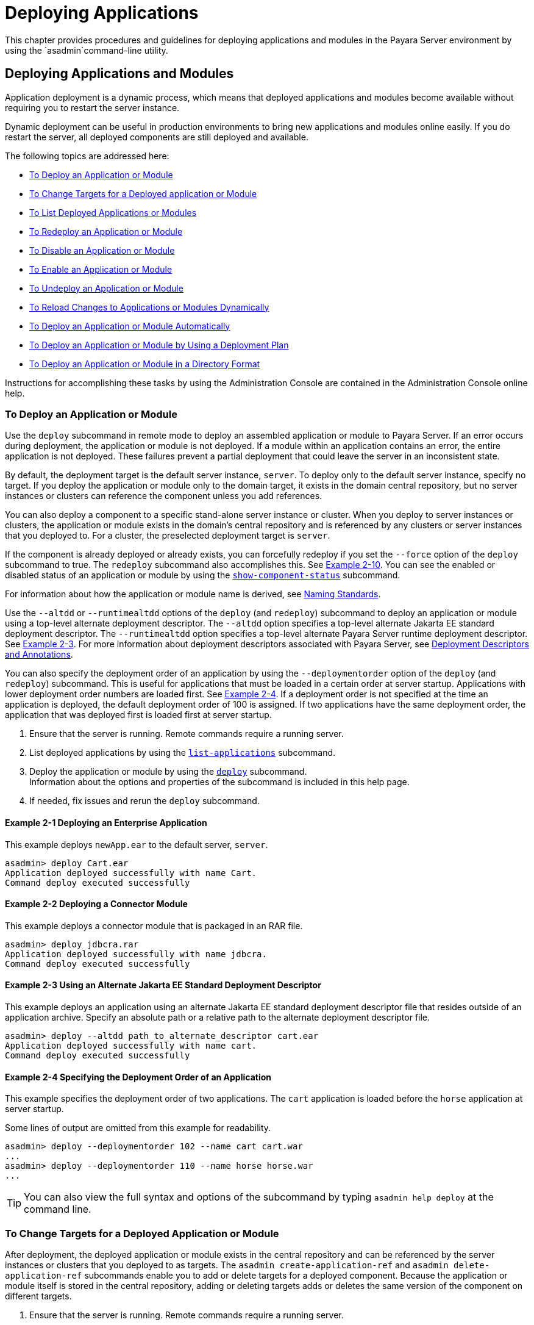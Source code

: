 [[deploying-applications]]
= Deploying Applications

This chapter provides procedures and guidelines for deploying applications and modules in the Payara Server environment by using the `asadmin`command-line utility.

[[deploying-applications-and-modules]]
== Deploying Applications and Modules

Application deployment is a dynamic process, which means that deployed applications and modules become available without requiring you to restart the server instance.

Dynamic deployment can be useful in production environments to bring new applications and modules online easily. If you do restart the server, all deployed components are still deployed and available.

The following topics are addressed here:

* xref:to-deploy-an-application-or-module[To Deploy an Application or Module]
* xref:to-change-targets-for-a-deployed-application-or-module[To Change Targets for a Deployed application or Module]
* xref:to-list-deployed-applications-or-modules[To List Deployed Applications or Modules]
* xref:to-redeploy-an-application-or-module[To Redeploy an Application or Module]
* xref:to-disable-an-application-or-module[To Disable an Application or Module]
* xref:to-enable-an-application-or-module[To Enable an Application or Module]
* xref:to-undeploy-an-application-or-module[To Undeploy an Application or Module]
* xref:to-reload-changes-to-applications-or-modules-dynamically[To Reload Changes to Applications or Modules Dynamically]
* xref:to-deploy-an-application-or-module-automatically[To Deploy an Application or Module Automatically]
* xref:to-deploy-an-application-or-module-by-using-a-deployment-plan[To Deploy an Application or Module by Using a Deployment Plan]
* xref:to-deploy-an-application-or-module-in-a-directory-format[To Deploy an Application or Module in a Directory Format]

Instructions for accomplishing these tasks by using the Administration Console are contained in the Administration Console online help.

[[to-deploy-an-application-or-module]]
===  To Deploy an Application or Module

Use the `deploy` subcommand in remote mode to deploy an assembled application or module to Payara Server. If an error occurs during deployment, the application or module is not deployed. If a module within an application contains an error, the entire application is not deployed. These failures prevent a partial deployment
that could leave the server in an inconsistent state.

By default, the deployment target is the default server instance, `server`. To deploy only to the default server instance, specify no target. If you deploy the application or module only to the domain target, it exists in the domain central repository, but no server instances or clusters can reference the component unless you add references.

You can also deploy a component to a specific stand-alone server instance or cluster.
When you deploy to server instances or clusters, the application or module exists in the domain's central repository and is referenced by any clusters or server instances that you deployed to. For a cluster, the preselected deployment target is `server`.

If the component is already deployed or already exists, you can forcefully redeploy if you set the `--force` option of the `deploy` subcommand to true. The `redeploy` subcommand also accomplishes this. See xref:example-2-10[Example 2-10].
You can see the enabled or disabled status of an application or module by using the xref:docs:reference-manual:show-component-status.adoc[`show-component-status`] subcommand.

For information about how the application or module name is derived, see link:overview.adoc#naming-standards[Naming Standards].

Use the `--altdd` or `--runtimealtdd` options of the `deploy` (and `redeploy`) subcommand to deploy an application or module using a top-level alternate deployment descriptor.
The `--altdd` option specifies a top-level alternate Jakarta EE standard deployment descriptor. The `--runtimealtdd` option specifies a top-level alternate Payara Server runtime deployment descriptor.
See xref:example-2-3[Example 2-3].
For more information about deployment descriptors associated with Payara Server, see xref:docs:application-deployment-guide:overview.adoc#deployment-descriptors-and-annotations[Deployment Descriptors and Annotations].

You can also specify the deployment order of an application by using the `--deploymentorder` option of the `deploy` (and `redeploy`) subcommand.
This is useful for applications that must be loaded in a certain order at server startup. Applications with lower deployment order numbers are loaded first.
See xref:example-2-4[Example 2-4].
If a deployment order is not specified at the time an application is deployed, the default deployment order of 100 is assigned.
If two applications have the same deployment order, the application that was deployed first is loaded first at server startup.

. Ensure that the server is running. Remote commands require a running server.
. List deployed applications by using the xref:docs:reference-manual:list-applications.adoc[`list-applications`] subcommand.
. Deploy the application or module by using the xref:docs:reference-manual:deploy.adoc[`deploy`] subcommand. +
Information about the options and properties of the subcommand is included in this help page.
. If needed, fix issues and rerun the `deploy` subcommand.

[[example-2-1]]
==== *Example 2-1* Deploying an Enterprise Application

This example deploys `newApp.ear` to the default server, `server`.

[source,shell]
----
asadmin> deploy Cart.ear
Application deployed successfully with name Cart.
Command deploy executed successfully
----

[[example-2-2]]
==== *Example 2-2* Deploying a Connector Module

This example deploys a connector module that is packaged in an RAR file.

[source,shell]
----
asadmin> deploy jdbcra.rar
Application deployed successfully with name jdbcra.
Command deploy executed successfully
----

[[example-2-3]]
==== *Example 2-3* Using an Alternate Jakarta EE Standard Deployment Descriptor

This example deploys an application using an alternate Jakarta EE standard deployment descriptor file that resides outside of an application archive.
Specify an absolute path or a relative path to the alternate deployment descriptor file.

[source,shell]
----
asadmin> deploy --altdd path_to_alternate_descriptor cart.ear
Application deployed successfully with name cart.
Command deploy executed successfully
----

[[example-2-4]]
==== *Example 2-4* Specifying the Deployment Order of an Application

This example specifies the deployment order of two applications. The `cart` application is loaded before the `horse` application at server startup.

Some lines of output are omitted from this example for readability.

[source,shell]
----
asadmin> deploy --deploymentorder 102 --name cart cart.war
...
asadmin> deploy --deploymentorder 110 --name horse horse.war
...
----

TIP: You can also view the full syntax and options of the subcommand by typing `asadmin help deploy` at the command line.

[[to-change-targets-for-a-deployed-application-or-module]]
=== To Change Targets for a Deployed Application or Module

After deployment, the deployed application or module exists in the central repository and can be referenced by the server instances or clusters that you deployed to as targets.
The `asadmin create-application-ref` and `asadmin delete-application-ref` subcommands enable you to add or delete targets for a deployed component.
Because the application or module itself is stored in the central repository, adding or deleting targets adds or deletes the same version of the component on different targets.

. Ensure that the server is running. Remote commands require a running server.
. Add and remove targets by using the
xref:docs:reference-manual:create-application-ref.adoc[`create-application-ref`] and
xref:docs:reference-manual:delete-application-ref.adoc[`delete-application-ref`] subcommands.

TIP: You can also view the full syntax and options of the subcommand by typing`asadmin help create-application-ref` or `asadmin help delete-application-ref` at the command line.

[[to-list-deployed-applications-or-modules]]
=== To List Deployed Applications or Modules

There are a number of commands that can be used to list deployed applications or modules and their subcomponents. Use the commands in this section in remote mode.

. Ensure that the server is running. Remote commands require a running server.
. List the desired applications by using the xref:docs:reference-manual:list-applications.adoc[`list-applications`] subcommand or
the xref:docs:reference-manual:list-sub-components.adoc[`list-sub-components`] subcommand. +
Information about these commands is included in these help pages.
. Show the status of a deployed component by using the xref:docs:reference-manual:show-component-status.adoc[`show-component-status`] subcommand.

[[example-2-5]]
==== *Example 2-5* Listing Applications

The `list-applications` subcommand lists all deployed Jakarta EE applications or modules. If the `--type` option is not specified, all components are listed.
This example lists deployed applications.

[source,shell]
----
asadmin> list-applications --type web
hellojsp <web>
Command list-applications executed successfully
----

[[example-2-6]]
==== *Example 2-6* Listing Subcomponents

The `list-sub-components` subcommand lists EJBs or servlets in a deployed module or in a module of the deployed application.
If a module is not identified, all modules are listed. The `--appname` option functions only when the given module is standalone.
To display a specific module in an application, you must specify the module name and the `--appname` option.
This example gets the subcomponents of module `mejb.jar` within application `MEjbApp`.

[source,shell]
----
asadmin> list-sub-components --appname MEjbApp mejb.jar
MEJBBean <StatelessSessionBean>
Command list-sub-components executed successfully
----

[[example-2-7]]
==== *Example 2-7* Showing Status of a Deployed Component

The `show-component-status` subcommand gets the status (enabled or disabled) of the deployed component. This example gets the status of the `MEjbApp` component.

[source,shell]
----
asadmin show-component-status MEjbApp
Status of MEjbApp is enabled
Command show-component-status executed successfully
----

[[to-redeploy-an-application-or-module]]
=== To Redeploy an Application or Module

Use the `redeploy` subcommand in remote mode to overwrite a previously-deployed application or module. You can also accomplish this task by using the `--force`
option of the `deploy` subcommand. Whenever a redeployment is done, the HTTP and SFSB sessions in transit at that time, and the EJB timers,
become invalid unless you use the `--keepstate=true` option of the `redeploy` subcommand.

*Before You Begin* +
You must remove a preconfigured resource before it can be updated.

. Ensure that the server is running.
+
Remote commands require a running server.
. Redeploy an application or module by using the
xref:docs:reference-manual:redeploy.adoc[`redeploy`] subcommand or the xref:docs:reference-manual:deploy.adoc[`deploy`] subcommand with the `--force` option.
+
Information about the options and properties of these commands is included in these help pages.

[[example-2-8]]
==== *Example 2-8* Retaining HTTP Session State During Redeployment

This example redeploys the `hello` web application. In a production environment, you usually want to retain sessions.
If you use the `--keepstate` option, active sessions of the application are retained and restored when redeployment is complete.

[source,shell]
----
asadmin> redeploy --name hello --keepstate=true hello.war
Application deployed successfully with name hello.
Command redeploy executed successfully.
----

Keep State is a checkbox option when you redeploy using the Administration Console. For instructions, see the Administration Console online help.

[[example-2-9]]
==== *Example 2-9* Redeploying a Web Application That Was Deployed From a Directory

This example redeploys the `hello` web application, which was originally deployed from the `hellodir` directory.

[source,shell]
----
asadmin>redeploy --name hellodir
Application deployed successfully with name hellodir.
Command redeploy executed successfully.
----

[[example-2-10]]
==== *Example 2-10* Redeploying an Application by Using `asadmin deploy` `--force`

The `--force` option is set to `false` by default. This example redeploys `newApp.ear` even if has been deployed or already exists.

[source,shell]
----
asadmin> deploy --force=true newApp.ear
Application deployed successfully with name newApp.
Command deploy executed successfully.
----

TIP: You can also view the full syntax and options of the subcommand by typing `asadmin help redeploy` at the command line.

[[to-disable-an-application-or-module]]
=== To Disable an Application or Module

Use the `disable` subcommand in remote mode to immediately deactivate a deployed application or module without removing it from the server.
Disabling a component makes the component inaccessible to clients.
However, the component is not overwritten or uninstalled, and can be enabled by using the `asadmin enable` subcommand.

An application or module is enabled by default.

. Ensure that the server is running. Remote commands require a running server.
. Obtain the exact name of the application or module that you are disabling. +
To list deployed applications or modules, use the xref:docs:reference-manual:list-applications.adoc[`list-applications`] subcommand.
If you do not specify a type, all deployed applications and modules are listed.
For example, valid types can be `web`, `ejb`, `connector`, `application`, and `webservice`. +
To see the status of deployed components, use the xef:docs:reference-manual:show-component-status.adoc[`show-component-status`] subcommand.
. Deactivate the application or module by using the xref:docs:reference-manual:disable.adoc[`disable`] subcommand. +
Information about the options and properties of the subcommand is included in this help page.

[[example-2-11]]
==== *Example 2-11* Listing Deployed Web Applications

This example lists all deployed web applications.

[source,shell]
----
asadmin> list-applications --type web
hellojsp <web>
Command list-applications executed successfully.
----

[[example-2-12]]
==== *Example 2-12* Disabling a Web Application

This example disables the `hellojsp` application.

[source,shell]
----
asadmin> disable hellojsp
Command disable executed successfully.
----

TIP: You can also view the full syntax and options of the subcommand by typing `asadmin help disable` at the command line.

[[to-enable-an-application-or-module]]
=== To Enable an Application or Module

An enabled application or module is runnable and can be accessed by clients if it has been deployed to an accessible server instance or cluster.
An application or module is enabled by default.
Use the `enable` subcommand in remote mode to enable an application or module that has been disabled.

An application or module that is deployed to more than one target can be enabled on one target and disabled on another.
If a component is referenced by a target, it is not available to users unless it is enabled on that target.

. Ensure that the server is running. Remote commands require a running server.
. Enable the application or module by using the xref:docs:reference-manual:enable.adoc[`enable`] subcommand. +
If the component has not been deployed, an error message is displayed. If the component is already enabled,
it is re-enabled. To see the status of deployed components, use the
xref:docs:reference-manual:show-component-status.adoc[`show-component-status`] subcommand. +
Information about the options and properties of the subcommand is included in this help page.

[[example-2-13]]
==== *Example 2-13* Enabling an Application

This example enables the `sampleApp` application.

[source,shell]
----
asadmin> enable sampleApp
Command enable executed successfully.
----

TIP: You can also view the full syntax and options of the subcommand by typing `asadmin help enable` at the command line.

[[to-undeploy-an-application-or-module]]
=== To Undeploy an Application or Module

Use the `undeploy` subcommand in remote mode to uninstall a deployed application or module and remove it from the repository.
To reinstate the component, you must deploy the component again using the `deploy` subcommand.

. Ensure that the server is running. Remote commands require a running server.
. Obtain the exact name of the application or module you are undeploying. +
To list deployed applications or modules, use the xref:docs:reference-manual:list-applications.adoc[`list-applications`] subcommand. If you do not specify
a type, all deployed applications and modules are listed. For example, valid types can be `web`, `ejb`, `connector`, `application`, and `webservice`. +
To see the status of deployed components, use the xref:docs:reference-manual:show-component-status.adoc[`show-component-status`] subcommand.
. Undeploy the application or module by using the xref:docs:reference-manual:undeploy.adoc[`undeploy`] subcommand. +
Information about the options and properties of the subcommand is included in this help page.

[[example-2-14]]
==== *Example 2-14* Listing Deployed Applications or Modules

This example lists all applications of type `web`.

[source,shell]
----
asadmin> list-applications --type web
hellojsp <web>
Command list-applications executed successfully.
----

[[example-2-15]]
==== *Example 2-15* Undeploying an Application

This example uninstalls the `hellojsp` application.

[source,shell]
----
asadmin> undeploy hellojsp
hellojsp <web>
Command undeploy executed successfully.
----

TIP: You can also view the full syntax and options of the subcommand by typing `asadmin help undeploy` at the command line.

[[to-reload-changes-to-applications-or-modules-dynamically]]
=== To Reload Changes to Applications or Modules Dynamically

Dynamic reloading enables you to change the code or deployment descriptors of an application or module without needing to perform an explicit redeployment.
Instead, you can copy the changed class files or descriptors into the deployment directory for the application or module.
The server checks for changes periodically and automatically redeploys the changes if the timestamp of the `.reload` file in the root directory
for the application or module has changed.

Dynamic reloading is enabled by default, and is available only on the default server instance.

. Go to the root directory of the deployed application or module. +
For an application:
+
[source,text]
----
domain-dir/applications/app-name
----
For an individually deployed module:
+
[source,text]
----
domain-dir/applications/module-name
----
NOTE: Deployment directories might change between Payara Server releases.

. Create or update the timestamp of the `.reload` file to load the
changes. +
For UNIX: `touch .reload` +
For Windows: `echo> .reload` +
If the `.reload` file doesn't exist, the `touch` or `echo` command creates it.

[[to-deploy-an-application-or-module-automatically]]
=== To Deploy an Application or Module Automatically

NOTE: This task is best suited for use in a development environment.

Automatic deployment involves copying an archive file into a special auto-deploy directory where the archive is automatically
deployed by Payara Server at predefined intervals.
This method is useful in a development environment because it allows new code to be tested quickly.
Automatic deployment is enabled by default, and is available only on the default server instance.

. Use the xref:docs:reference-manual:set.adoc[`set`] subcommand to adjust the auto-deployment interval. +
This sets the interval at which applications and modules are checked for code changes and dynamically reloaded. The default is `2`.
. Use the xref:docs:reference-manual:set.adoc[`set`] subcommand to enable JSP precompilation.
. Copy your archive file to the auto-deploy directory. +
The default location is `__domain-dir__/autodeploy`. The application will be deployed at the next interval. +
To undeploy an automatically deployed application or module, remove its archive file from the auto-deploy directory. +

NOTE: Deployment directories might change between Payara Server releases.

[[example-2-15]]
==== *Example 2-16* Setting the Auto-deployment Interval

This example sets the auto-deployment interval to 3 seconds (default is 2).

[source,shell]
----
asadmin> set server.admin-service.das-config.autodeploy-polling-interval-in-seconds=3
Command set executed successfully.
----

[[example-2-17]]
==== *Example 2-17* Setting JSP Precompilation

This example enables JSP precompilation (default is false).

[source,shell]
----
asadmin> 
set server.admin-service.das-config.autodeploy-jsp-precompilation-enabled=true
Command set executed successfully.
----

TIP: You can also view the full syntax and options of the subcommand by typing `asadmin set --help` at the command line.

[[to-deploy-an-application-or-module-by-using-a-deployment-plan]]
=== To Deploy an Application or Module by Using a Deployment Plan

In the deployment plan for an EAR file, the `glassfish-application.xml` file is located at the root.
The deployment descriptor for each module is stored according to this syntax: __module-name.gf-dd-name__, where the __gf-dd-name__ depends on the module type.
If a module named `MyModule` contains a CMP mappings file, the file is named `MyModule.sun-cmp-mappings.xml`. A `.dbschema` file is stored at the root level.
Each `/` (forward slash) is replaced by a `#` (pound sign).

. Ensure that the server is running. Remote commands require a running server.
. Deploy the application or module by using the xref:docs:reference-manual:deploy.adoc[`deploy`] subcommand with the `--deploymentplan`
option. +

NOTE: Deployment directories might change between Payara Server releases.

[[example-2-18]]
==== *Example 2-18* Deploying by Using a Deployment Plan

This example deploys the application in the `myrostapp.ear` file according to the plan specified by the `mydeployplan.jar` file.

[source,shell]
----
asadmin>deploy --deploymentplan mydeployplan.jar myrostapp.ear
Application deployed successfully with name myrostapp.
Command deploy executed successfully.
----

[[example-2-19]]
==== *Example 2-19* Deployment Plan Structure for an Enterprise Application

This listing shows the structure of the deployment plan JAR file for an EAR file.

[source,shell]
----
$ jar -tvf mydeployplan.jar
420 Thu Mar 13 15:37:48 PST 2003 glassfish-application.xml
370 Thu Mar 13 15:37:48 PST 2003 RosterClient.war.glassfish-web.xml
418 Thu Mar 13 15:37:48 PST 2003 roster-ac.jar.glassfish-application-client.xml
1281 Thu Mar 13 15:37:48 PST 2003 roster-ejb.jar.glassfish-ejb-jar.xml
2317 Thu Mar 13 15:37:48 PST 2003 team-ejb.jar.glassfish-ejb-jar.xml
3432 Thu Mar 13 15:37:48 PST 2003 team-ejb.jar.sun-cmp-mappings.xml
84805 Thu Mar 13 15:37:48 PST 2003 team-ejb.jar.RosterSchema.dbschema
----

[[example-2-20]]
==== *Example 2-20* Deployment Plan Structure for an EJB Module

In the deployment plan for an EJB module, the deployment descriptor that is specific to Payara Server is at the root level.
If a standalone EJB module contains a CMP bean, the deployment plan includes the `sun-cmp-mappings.xml` and `.dbschema` files at the root level.
In the following listing, the deployment plan describes a CMP bean:

[source,shell]
----
$ jar r -tvf myotherplan.jar
3603 Thu Mar 13 15:24:20 PST 2003 glassfish-ejb-jar.xml
3432 Thu Mar 13 15:24:20 PST 2003 sun-cmp-mappings.xml
84805 Thu Mar 13 15:24:20 PST 2003 RosterSchema.dbschema
----

[[to-deploy-an-application-or-module-in-a-directory-format]]
=== To Deploy an Application or Module in a Directory Format

NOTE: This task is best suited for use in a development environment.


An expanded directory, also known as an exploded directory, contains an unassembled (unpackaged) application or module.
To deploy a directory format instead of an archive, file, use the `asadmin deploy` subcommand in remote mode and specify a path to a directory instead of to an archive file.
The contents of the directory must be the same as the contents of a corresponding archive file, with one exception.
An application archive file contains archive files for its modules, for example `myUI.war` and `myEJB.jar`.
The expanded application directory contains expanded directories for the modules, for example `myUI_war` and `myEJB_jar`, instead.

You can change deployment descriptor files directly in the expanded directory.

If your environment is configured to use dynamic reloading, you can also dynamically reload applications or modules that are deployed from the directory. For instructions,
see xref:to-reload-changes-to-applications-or-modules-dynamically[To Reload Changes to Applications or Modules Dynamically].

Unlike archive file deployment, directory deployment does not copy the directory contents to the remote hosts.
This means that for deployment to a cluster, the directory path may exist for both the DAS and the remote server instances but may not actually correspond to the same physical location.
If any target server instance cannot see the deployed directory, or finds that it contains different files from those detected by the DAS, deployment fails.

Integrated development environments (IDEs) typically use directory deployment, so you do not need to deal directly with the expanded format.

*Before You Begin* +
On each cluster or stand-alone server instance to which the application or module is deployed,
the directory must be accessible and must contain the same files as found by the DAS.

On Windows, if you are deploying a directory on a mapped drive, you must be running Payara Server as the same user to which the mapped drive is assigned. This enables Payara Server to access the directory.

. Ensure that the server is running. Remote commands require a running server.
. Verify that the expanded directory contents match the archive file. +
For information about the required directory contents, see the appropriate specifications.
. Deploy the directory by using the xref:docs:reference-manual:deploy.adoc[`deploy`] subcommand and specifying the path to the expanded directory. +

NOTE: Deployment directories might change between Payara Server releases.

[[example-2-21]]
==== *Example 2-21* Deploying an Application From a Directory

This example deploys the expanded directory `/apps/MyApp` for the `hello` application.

[source,shell]
----
asadmin> deploy --name hello /apps/MyApp
Application deployed successfully with name hello.
Command deploy executed successfully.
----

TIP: You can also view the full syntax and options of the subcommand by typing `asadmin help deploy` at the command line.

[[modifying-the-configuration-of-a-web-application-or-module]]
== Modifying the Configuration of a Web Application or Module

You can modify the configuration of a web application or a module by modifying the deployment descriptors and then repackaging and redeploying the application.

The instructions in this section enable you to change the configuration of a deployed application without the need to modify the application's deployment
descriptors and repackage and redeploy the application. If the application or module entry is unset, its value reverts to the value, if any,
that is set in the application's deployment descriptor.

The following topics are addressed here:

* xref:to-set-a-web-context-parameter[To Set a Web Context Parameter]
* xref:to-unset-a-web-context-parameter[To Unset a Web Context Parameter]
* xref:to-list-web-context-parameters[To List Web Context Parameters]
* xref:to-set-a-web-environment-entry[To Set a Web Environment Entry]
* xref:to-unset-a-web-environment-entry[To Unset a Web Environment Entry]
* xref:to-list-web-environment-entries[To List Web Environment Entries]

[[to-set-a-web-context-parameter]]
=== To Set a Web Context Parameter

Use the `set-web-context-param` subcommand in remote mode to change the configuration of a deployed application without the need to modify the application's deployment
descriptors and repackage and redeploy the application. By using this subcommand, you are either adding a new parameter that did not appear in the original web module's descriptor,
or overriding the descriptor's setting of the parameter.

If the `--ignoreDescriptorItem` option is set to `true`, then the server ignores any setting for that context parameter in the descriptor, which means you do not need to specify an overriding value on the `set-web-context-param` subcommand.
The server behaves as if the descriptor had never contained a setting for that context parameter.

This subcommand sets a servlet context-initialization parameter of one of the following items:

* A deployed web application
* A web module in a deployed Jakarta EE application

*Before You Begin* +
The application must already be deployed. Otherwise, an error occurs.

. Ensure that the server is running.
+
Remote commands require a running server.
. Set a servlet context-initialization parameter by using the xref:docs:reference-manual:set-web-context-param.adoc[`set-web-context-param`] subcommand.
+
Information about the options for the subcommand is included in this help page.

[[example-2-22]]
==== *Example 2-22* Setting a Servlet Context-Initialization Parameter for a Web Application

This example sets the servlet context-initialization parameter ` jakarta.faces.STATE_SAVING_METHOD` of the web application `basic-ezcomp` to client.

[source,shell]
----
asadmin> set-web-context-param --name= jakarta.faces.STATE_SAVING_METHOD
--description="The location where the application?s state is preserved"
--value=client basic-ezcomp
Command set-web-context-param executed successfully.
----

TIP: You can also view the full syntax and options of the subcommand by typing `asadmin help set-web-context-param` at the command line.

[[to-unset-a-web-context-parameter]]
=== To Unset a Web Context Parameter

Use the `unset-web-context-param` subcommand in remote mode to unset an environment entry for a deployed web application or module that has been set by using the `set-web-env-entry` subcommand.
There is no need to modify the application's deployment descriptors and repackage and redeploy the application.

This subcommand unsets an environment entry for one of the following items:

* A deployed web application
* A web module in a deployed Jakarta EE application

When an entry is unset, its value reverts to the value, if any, that is set in the application's deployment descriptor. This subcommand cannot be used to change the value of an environment entry that is set in an application's deployment descriptor.
Instead, use the xref:docs:reference-manual:set-web-context-param.adoc[`set-web-context-param`] subcommand for this purpose.

*Before You Begin* +
The application must already be deployed, and the entry must have previously been set by using the `set-web-env-entry` subcommand. Otherwise, an error occurs.

. Ensure that the server is running.
+
Remote commands require a running server.
. Unset an environment entry by using the xref:docs:reference-manual:unset-web-context-param.adoc[`unset-web-context-param`] subcommand.
+
Information about the options for the subcommand is included in this help page.

[[example-2-23]]
==== *Example 2-23* Unsetting a Servlet Context-Initialization Parameter for a Web Application

This example unsets the servlet context-initialization parameter ` jakarta.faces.STATE_SAVING_METHOD` of the web application `basic-ezcomp`.

[source,shell]
----
asadmin> unset-web-context-param
--name= jakarta.faces.STATE_SAVING_METHOD basic-ezcomp
Command unset-web-context-param executed successfully.
----

TIP: You can also view the full syntax and options of the subcommand by typing `asadmin help unset-web-context-param` at the command line.

[[to-list-web-context-parameters]]
=== To List Web Context Parameters

Use the `list-web-context-param` subcommand in remote mode to list the parameters that have previously been set by using the xref:docs:reference-manual:set-web-context-param.adoc[`set-web-context-param`] subcommand.
The subcommand does not list parameters that are set only in the application's deployment descriptor. For each parameter, the following information is displayed:

* The name of the parameter
* The value to which the parameter is set
* The value of the `--ignoreDescriptorItem` option of the `set-web-context-param` subcommand that was specified when the parameter was set
* The description of the parameter or `null` if no description was specified when the parameter was set

. Ensure that the server is running.
+
Remote commands require a running server.
. List servlet context-initialization parameters by using the xref:docs:reference-manual:list-web-context-param.adoc[`list-web-context-param`] subcommand.

[[example-2-24]]
==== *Example 2-24* Listing Servlet Context-Initialization Parameters for a Web Application

This example lists all servlet context-initialization parameters of the web application `basic-ezcomp` that have been set by using the `set-web-context-param` subcommand.
Because no description was specified when the  jakarta.faces.PROJECT_STAGE parameter was set, null is displayed instead of a description for this parameter.

[source,shell]
----
asadmin> list-web-context-param basic-ezcomp
 jakarta.faces.STATE_SAVING_METHOD = client ignoreDescriptorItem=false
//The location where the application's state is preserved
 jakarta.faces.PROJECT_STAGE = null ignoreDescriptorItem=true //null
Command list-web-context-param executed successfully.
----

TIP: You can also view the full syntax and options of the subcommand by
typing `asadmin help list-web-context-param` at the command line.

[[to-set-a-web-environment-entry]]
=== To Set a Web Environment Entry

An application uses the values of environment entries to customize its behavior or presentation.
Use the `set-web-env-entry` subcommand in remote mode to change the configuration of a deployed application without the need to modify the application's deployment descriptors and repackage and redeploy the application.
By using this subcommand, you are either adding a new parameter that did not appear in the original web module's descriptor, or overriding the descriptor's setting of the parameter.

If you the `--ignoreDescriptorItem` option is set to `true`, then the server ignores any setting for that environment entry in the descriptor,
which means you do not need to specify an overriding value on the `set-web-env-entry` subcommand. The server behaves as if the descriptor had never contained a setting for that environment entry.

This subcommand sets an environment entry for one of the following items:

* A deployed web application
* A web module in a deployed Jakarta EE application

*Before You Begin* +
The application must already be deployed. Otherwise, an error occurs.

. Ensure that the server is running.
+
Remote commands require a running server.
. Set an environment entry for a deployed web application or module by using the xref:docs:reference-manual:set-web-env-entry.adoc[`set-web-env-entry`] subcommand.
+
Information about the options for the subcommand is included in this help page.

[[example-2-25]]
==== *Example 2-25* Setting an Environment Entry for a Web Application

This example sets the environment entry `Hello User` of the application hello to `techscribe`. The Java type of this entry is `java.lang.String`.

[source,shell]
----
asadmin> set-web-env-entry --name="Hello User"
--type=java.lang.String --value=techscribe
--description="User authentication for Hello appplication" hello
Command set-web-env-entry executed successfully
----

TIP: You can also view the full syntax and options of the subcommand by typing `asadmin help set-web-env-entry` at the command line.

[[to-unset-a-web-environment-entry]]
=== To Unset a Web Environment Entry

Use the `unset-web-env-entry` subcommand in remote mode to unset an environment entry for a deployed web application or module.

. Ensure that the server is running.
+
Remote commands require a running server.
. Unset a web environment entry by using the xref:docs:reference-manual:unset-web-env-entry.adoc[`unset-web-env-entry`] subcommand.
+
Information about the options for the subcommand is included in this help page.

[[example-2-26]]
==== *Example 2-26* Unsetting an Environment Entry for a Web Application

This example unsets the environment entry `Hello User` of the web application `hello`.

[source,shell]
----
asadmin> unset-web-env-entry --name="Hello User" hello
Command unset-web-env-entry executed successfully.
----

[[to-list-web-environment-entries]]
=== To List Web Environment Entries

Use the `list-web-env-entry` subcommand to list environment entries for a deployed web application or module. For each entry, the following information is displayed:

* The name of the entry
* The Java type of the entry
* The value to which the entry is set
* The description of the entry or null if no description was specified when the entry was set
* The value of the `--ignoreDescriptorItem` option of the `set-web-env-entry` subcommand that was specified when the entry was set

. Ensure that the server is running.
+
Remote commands require a running server.
. List the environment entries by using the xref:docs:reference-manual:list-web-env-entry.adoc[`list-web-env-entry`] subcommand.

[[example-2-27]]
==== *Example 2-27* Listing Environment Entries for a Web Application

This example lists all environment entries that have been set for the web application `hello` by using the `set-web-env-entry` subcommand.

[source,shell]
----
asadmin> list-web-env-entry hello
Hello User (java.lang.String) = techscribe ignoreDescriptorItem=false
//User authentication for Hello appplication
Hello Port (java.lang.Integer) = null ignoreDescriptorItem=true //null
Command list-web-env-entry executed successfully.
----

TIP: You can also view the full syntax and options of the subcommand by typing asadmin help `list-web-env-entry` at the command line.

[[web-module-deployment-guidelines]]
== Web Module Deployment Guidelines

The following guidelines apply to deploying a web module in Payara Server:

* *Context Root*. When you deploy a web module, if you do not specify a context root, the default is the name of the WAR file without the `.war` extension. The web module context root must be unique within the server instance.
+
The domain administration server (DAS) in Payara Server supports the deployment of multiple web applications using the same web context root as long as those applications are deployed to different Payara Server stand-alone instances.
Deploying multiple applications using the same context root within a single instance produces an error.
* *Data Source*. If a web application accesses a `DataSource` that is not specified in a `resource-ref` in `glassfish-web.xml` or `payara-web.xml`, or there is no `glassfish-web.xml` or `payara-web.xml` files,
the `resource-ref-name` defined in `web.xml` is used.
A warning message is logged, recording the JNDI name that was used to look up the resource.
* *Virtual Servers*. If you deploy a web application and do not specify any assigned virtual servers, the web application is assigned to all currently-defined virtual servers
with the exception of the virtual server with ID `__asadmin`, which is reserved for administrative purposes.
If you then create additional virtual servers and want to assign existing web applications to them, you must redeploy the web applications.
* *HTTP Sessions*. If a web application is undeployed, all its HTTP sessions will be invalidated and removed,
unless the application is being undeployed as part of a redeployment and the `--keepstate` deployment option was set to true. This option is not supported and
ignored in a clustered environment.
See xref:#example-2-8[Example 2-8].
+
For information about HTTP session persistence, see the __Payara Server High Availability Administration Guide__.
* *Load Balancing*. See the __Payara Server High Availability Administration Guide__ for information about load balancing
* *JSP Precompilation*. You can precompile JSP files during deployment by checking the appropriate box in the Administration Console, or by using the `--precompilejsp`
option of the `deploy` subcommand.
+
You can keep the generated source for JSP files by adding the `keepgenerated` flag to the `jsp-config` element in `glassfish-web.xml` or `payara-web.xml`.
For example:
+
[source,xml]
----
<glassfish-web-app>
   <jsp-config>
      <property name="keepgenerated" value="true" />
   </jsp-config>
</glassfish-web-app>
----

If you include this property when you deploy the WAR file, the generated source is kept in `domain-dir/generated/jsp/app-name/module-name` for
an application, or `domain-dir/generated/jsp/module-name` for an individually-deployed web module.

For more information about JSP precompilation, see xref:docs:application-deployment-guide:dd-elements.adoc#jsp-config[`jsp-config`].

* *Web Context Parameters*. You can set web context parameters after deployment. See the following sections:

** xref:to-set-a-web-context-parameter[To Set a Web Context Parameter]
** xref:to-unset-a-web-context-parameter[To Unset a Web Context Parameter]
** xref:to-list-web-context-parameters[To List Web Context Parameters] +
* *Web Environment Entries*. You can set web environment entries after deployment. See the following sections:

** xref:to-set-a-web-environment-entry[To Set a Web Environment Entry]
** xref:to-unset-a-web-environment-entry[To Unset a Web Environment Entry]
** xref:to-list-web-environment-entries[To List Web Environment Entries]

[[ejb-module-deployment-guidelines]]
== EJB Module Deployment Guidelines

NOTE: The Payara Server Web Profile supports the Jakarta Enterprise Beans 4.0 Lite specification, which allows enterprise beans within web applications, among other features. +
The Payara Server Full Platform Profile supports the entire Jakarta Enterprise Beans 4.0 specification. For details, see https://jakarta.ee/specifications/enterprise-beans/[Jakarta Enterprise Beans]

The following guidelines apply to deploying an EJB module in Payara Server:

* *JNDI Name*. — If no JNDI name for the EJB JAR module is specified in the `jndi-name` element immediately under the `ejb` element in `glassfish-ejb-jar.xml`, or there is no `glassfish-ejb-jar.xml`
file, a default, non-clashing JNDI name is derived. A warning message is logged, recording the JNDI name used to look up the EJB JAR module.
+
Because the Jakarta Enterprise Beans 4.0 specification defines portable EJB JNDI names, there is less need for Payara Server specific JNDI names. By default, Payara Server specific default
JNDI names are applied automatically for backward compatibility.
To disable Payara Server specific JNDI names for an EJB module, set the value of the `<disable-nonportable-jndi-names>` element in the `glassfish-ejb-jar.xml` file to `true`.
The default is `false`.

* *Stateful Session Bean and Timer State*. — Use the `--keepstate` option of the xref:docs:reference-manual:redeploy.adoc[`redeploy`] subcommand or the `<keepstate>` element
in the `glassfish-ejb-jar.xml` file to retain stateful session bean instances and persistently created EJB timers across redeployments.
The `--keepstate` option of the `redeploy` subcommand takes precedence. The default for both is `false`. This option is not supported and ignored in a clustered environment.
+
Some changes to an application between redeployments can prevent this feature from working properly. For example, do not change the set of instance variables in the SFSB bean class.
Other examples would be changes to EJB names, or adding or removing EJBs to or from an application.

* *EJB Singletons*. — EJB Singletons are created for each server instance in a cluster, and not once per cluster.

* *Stubs and Ties*. — Use the xref:docs:reference-manual:get-client-stubs.adoc[`get-client-stubs`] subcommand in remote mode to retrieve stubs and ties.

* *Compatibility of JAR Visibility Requirements*. — Use the `compatibility` element of the `glassfish-application.xml` or `glassfish-ejb-jar.xml` file to specify the Payara Server release with which to be backward compatible in terms of JAR visibility requirements for applications.
+
The current allowed value is `v2`, which refers to older runtimes from where Payara Server is based from.
+
NOTE: Starting in Java EE 6, the Java EE specification imposes stricter requirements than Java EE 5 did on which JAR files can be visible to various modules within an EAR file. Setting this element to `v2` removes these Java EE 6 and later restrictions.

[[deploying-a-connector-module]]
== Deploying a Connector Module

Deploying a stand-alone connector module allows multiple deployed Jakarta EE applications to share the connector module. A resource adapter configuration is automatically created for the connector module.

The following topics are addressed here:

* xref:to-deploy-and-configure-a-stand-alone-connector-module[To Deploy and Configure a Stand-Alone Connector Module]
* xref:redeploying-a-stand-alone-connector-module[Redeploying a Stand-Alone Connector Module]
* xref:deploying-and-configuring-an-embedded-resource-adapter[Deploying and Configuring an Embedded Resource Adapter]

[[to-deploy-and-configure-a-stand-alone-connector-module]]
=== To Deploy and Configure a Stand-Alone Connector Module

As an alternative to Step 3 through Step 6, you can define application-scoped resources in the `glassfish-resources.xml` or `payara-resources.xml` deployment descriptor.
For more information, see xref:docs:application-deployment-guide:deploying-applications.adoc#application-scoped-resources[Application-Scoped Resources].

. Ensure that the server is running. Remote commands require a running server.
. Deploy the connector module by using the xref:docs:reference-manual:deploy.adoc#deploy[`deploy`] subcommand.
. Configure connector connection pools for the deployed connector module. +
Use the `create-connector-connection-pool` subcommand. For procedures, see "xref:docs:administration-guide:connectors.adoc#to-create-a-connector-connection-pool[To Create a Connector Connection Pool]" in the __Payara Server Administration Guide__.
. Configure connector resources for the connector connection pools.
+
Use the `create-resource-adapter-config` subcommand. For procedures, see "xref:docs:administration-guide:connectors.adoc#to-create-configuration-information-for-a-resource-adapter[To Create Configuration Information for a Resource Adapter]" in __Payara Server Administration Guide__.
If needed, you can override the default configuration properties of a resource adapter.
+
This step associates a connector resource with a JNDI name.
. Configure a resource adapter.
+
Use the `create-resource-adapter-config` subcommand. For procedures, see
"xref:docs:administration-guide:connectors.adoc#to-create-configuration-information-for-a-resource-adapter[To Create Configuration Information for a Resource Adapter]" in __Payara Server Administration Guide__.
If needed, you can override the default configuration properties of a resource adapter.
. If needed, create an administered object for an inbound resource adapter.
+
Use the `create-admin-object` subcommand. For procedures, see
"xref:docs:administration-guide:connectors.adoc#to-create-an-administered-object[To Create an Administered Object]" in __Payara Server Administration Guide__.

[[redeploying-a-stand-alone-connector-module]]
=== Redeploying a Stand-Alone Connector Module

Redeployment of a connector module maintains all connector connection pools, connector resources, and administered objects defined for the previously deployed connector module.
You do not need to reconfigure any of these resources.

However, you should redeploy any dependent modules. A dependent module uses or refers to a connector resource of the redeployed connector module.
Redeployment of a connector module results in the shared class loader reloading the new classes.
Other modules that refer to the old resource adapter classes must be redeployed to gain access to the new classes.
For more information about class loaders, see "xref:docs:application-development-guide:class-loaders.adoc#class-loaders[Class Loaders]" in __Payara Server Application Development Guide__.

During connector module redeployment, the server log provides a warning indicating that all dependent applications should be redeployed.
Client applications or application components using the connector module's resources may throw class cast exceptions if dependent applications are not redeployed after connector module redeployment.

To disable automatic redeployment, set the `--force` option to `false`. In this case, if the connector module has already been deployed, Payara Server provides an error message.

[[deploying-and-configuring-an-embedded-resource-adapter]]
=== Deploying and Configuring an Embedded Resource Adapter

A connector module can be deployed as a Jakarta EE component in a Jakarta EE application.
Such connectors are only visible to components residing in the same Jakarta EE application. Deploy this application as you would any other Jakarta EE application.

You can create new connector connection pools and connector resources for a connector module embedded within a Jakarta EE application by prefixing the connector name with `app-name#`.
For example, if an application `appX.ear` has `jdbcra.rar` embedded within it, the connector connection pools and connector resources refer to the connector module as `appX#jdbcra`.

An embedded connector module cannot be undeployed using the name `app-name#connector-name`. To undeploy the connector module, you must undeploy the application in which it is embedded.

The association between the physical JNDI name for the connector module in Payara Server and the logical JNDI name used in the application component is specified in the Payara Server-specific XML descriptor `glassfish-ejb-jar.xml`.

[[assembling-and-deploying-an-application-client-module]]
== Assembling and Deploying an Application Client Module

Deployment is necessary for application clients that communicate with EJB components or that use Java Web Start launch support.
Java Web Start is supported for application clients and for applications that contain application clients.
By default, Java Web Start is enabled in application clients and in Payara Server.


NOTE: The Application Client Container is supported only in the Payara Server Full Platform Profile, not in the Web Profile.

The following topics are addressed here:

* xref:to-assemble-and-deploy-an-application-client[To Assemble and Deploy an Application Client]
* xref:to-prepare-another-machine-for-running-an-application-client[To Prepare Another Machine for Running an Application Client]
* xref:to-undeploy-an-application-client[To Undeploy an Application Client]

[[to-assemble-and-deploy-an-application-client]]
=== To Assemble and Deploy an Application Client

. Assemble the necessary client components.
+
The client JAR file is created.
. Assemble the EJB components that are to be accessed by the client.
+
The EJB JAR file is created.
. Assemble the client and EJB JAR files together in an EAR.
+
An EAR file contains all the components of the application.
. Deploy the application. +
Instructions are contained in xref:docs:application-deployment-guide:deploying-applications.adoc#to-deploy-an-application-or-module[To Deploy an Application or Module].
. If you are using the `appclient` script to run the application client, retrieve the client files.
+
The client artifacts contain the ties and necessary classes for the application client. In this release of Payara Server, the client artifacts include multiple files.
You can use either the `get-client-stubs` subcommand or the `--retrieve` option of the `deploy` subcommand, but you do not need to use both.

* Use the xref:docs:reference-manual:deploy.adoc[`deploy`] subcommand with the `--retrieve` option to retrieve the client files as part of deploying the application.
* Use the xref:docs:reference-manual:get-client-stubs.adoc[`get-client-stubs`] subcommand to retrieve client files for a previously-deployed application.
. Test the client on the Payara Server machine in one of the following ways:
* If Java Web Start is enabled for the application client, use the Launch link on the Application Client Modules.
* Run an application client by using the `appclient` script. +
The `appclient` script is located in the `as-install/bin` directory. +
If you are using the default server instance, the only required option is `-client`, which points to the client JAR file. For example:
+
[source,shell]
----
appclient -client converterClient.jar
----
The -xml parameter, which specifies the location of the `sun-acc.xml` file, is also required if you are not using the default instance.

TIP: For more detailed information about the `appclient` script, see xref:docs:reference-manual:appclient.adoc[`appclient`(1M)].

For more detailed information about creating application clients, see
"xref:docs:application-development-guide:java-clients.adoc[Developing Java Clients]" in __Payara Server Application Development Guide__. This chapter includes information on the following topics:

* Accessing EJB components and JMS resources from application clients
* Connecting to a remote EJB module through a firewall
* Using Java Web Start and creating a custom JNLP file
* Using libraries with application clients
* Specifying a splash screen, login retries, and other customizations

[[to-prepare-another-machine-for-running-an-application-client]]
=== To Prepare Another Machine for Running an Application Client

If Java Web Start is enabled, the default URL format for an application is `http://host:port/context-root`. For example:

[source,text]
----
http://localhost:80/myapp
----

The default URL format for a standalone application client module is `http://host:port/module-id`. For example:

[source,text]
----
http://localhost:80/myclient
----

To set a different URL for an application client, set the `context-root`
subelement of the xref:docs:application-deployment-guide:dd-elements.adoc#java-web-start-access[`java-web-start-access`] element in the `glassfish-application-client.xml` file.

If the __context-root__ or __module-id__ is not specified during deployment, the name of the EAR or JAR file without the `.ear` or `.jar` extension is used.
For an application, the relative path to the application client JAR file is also included.
If the application or module is not in EAR or JAR file format, a __context-root__ or __module-id__ is generated. Regardless of how the __context-root__ or __module-id__ is determined, it is written to the server log.
For details about naming, see xref:docs:application-deployment-guide:overview.adoc#naming-standards[Naming Standards].

*Before You Begin* +
This task applies if you want to use the `appclient` script to run the application client on a system other than where the server runs.

. Create the application client package JAR file.
+
Use the `package-appclient` script in the `as-install/bin` directory. This JAR file is created in the `as-install/lib/appclient` directory.
. Copy the application client package JAR file to the client machine.
. Extract the contents of the JAR file.
+
For example: `jar xf filename.jar`
. Configure the `sun-acc.xml` file.
+
If you used the `package-appclient` script, this file is located in the `appclient/appserv/lib/appclient` directory by default.
. Configure the `asenv.conf` (`asenv.bat` on Windows) file.
+
This file is located in `appclient/appserv/bin` by default if you used the `package-appclient` script.
. Copy the client JAR file to the client machine.
+
You are now ready to run the client.

TIP: For more detailed information about Java Web Start and the `package-appclient` script, see xref:docs:reference-manual:appclient.adoc[`appclient`(1M)].

[[to-undeploy-an-application-client]]
=== To Undeploy an Application Client

After application clients are downloaded, they remain on the client until they are manually removed. Use the Java Web Start control panel to discard downloaded application clients that used Java Web Start.

If you undeploy an application client, you can no longer use Java Web Start, or any other mechanism, to download that application client because it might be in an inconsistent state.
If you try to launch an application client that was previously downloaded (even though the server side of the application client is no longer present),
the results are unpredictable unless the application client has been written to tolerate such situations.

You can write your application client so that it detects failures in contacting server-side components, but continues running. In this case, Java Web Start can run an undeployed application client while the client is cached locally.
For example, your application client can be written to detect and then recover from `javax.naming.NamingException` when locating a resource, or from `java.rmi.RemoteException` when referring to a previously-located resource that becomes inaccessible.

[[lifecycle-module-deployment-guidelines]]
== Lifecycle Module Deployment Guidelines

A lifecycle module, also called a lifecycle listener module, provides a means of running long or short Java-based tasks within the Payara Server environment, such as instantiation of singletons or RMI servers.
Lifecycle modules are automatically initiated at server startup and are notified at various phases of the server life cycle.
All lifecycle module interfaces are in the `as-install/modules/glassfish-api.jar` file.

For general information about lifecycle modules, see  "xref:docs:application-development-guide:lifecycle-listeners.adoc#developing-lifecycle-listeners[Developing Lifecycle Listeners]" in __Payara Server Application Development Guide__.

You can deploy a lifecycle module using the `create-lifecycle-module` subcommand. Do not use `asadmin deploy` or related commands.

You do not need to specify a classpath for the lifecycle module if you place it in the `domain-dir/lib` or `domain-dir/lib/classes` directory for the Domain Administration Server (DAS).
Do not place it in the `lib` directory for a particular server instance, or it will be deleted when that instance synchronizes with the Payara Server.

After you deploy a lifecycle module, you must restart the server. During server initialization, the server instantiates the module and registers it as a lifecycle event listener.

NOTE: If the `--failurefatal` option of `create-lifecycle-module` is set to `true` (the default is `false`), lifecycle module failure prevents server initialization or startup, but not shutdown or termination.

[[web-service-deployment-guidelines]]
== Web Service Deployment Guidelines

NOTE: If you installed the Web Profile, web services are not supported unless the optional Metro Web Services Stack add-on component is downloaded.
Without the Metro add-on component, a servlet or EJB component cannot be a web service endpoint, and the `glassfish-web.xml`/`payara-web.xml` and `glassfish-ejb-jar.xml` elements related to web services are ignored.

The following guidelines apply when deploying a web service in Payara Server:

* *Web Service Endpoint*. Deploy a web service endpoint to Payara Server as you would any servlet or stateless session bean.
If the deployed application or module has a web service endpoint, the endpoint is detected automatically during deployment.
The Payara Server -specific deployment descriptor files, `glassfish-web.xml`, `payara-web.xml` and
`glassfish-ejb-jar.xml`, provide optional web service enhancements in their xref:docs:application-deployment-guide:dd-elements.adoc#webservice-endpoint[`webservice-endpoint`] and
xref:docs:application-deployment-guide:dd-elements.adoc#webservice-description[`webservice-description`] elements.

* *Web Service Management*. Web service management is fully supported in the Administration Console. After the application or module is deployed, click the Web Service component. The table in the right frame lists deployed web service endpoints.

For more information about web services, see "xref:docs:application-development-guide:webservices.adoc#developing-web-services[Developing Web Services]" in __Payara Server Application Development Guide__.

[[osgi-bundle-deployment-guidelines]]
== OSGi Bundle Deployment Guidelines

To deploy an OSGi bundle using the Administration Console, select Other from the Type drop-down list and check the OSGI Type checkbox.

To deploy an OSGi bundle using the `asadmin deploy` command, set the `--type` option to the value `osgi`. For example:

[source,shell]
----
asadmin> deploy --type=osgi MyBundle.jar
----

To automatically deploy an OSGi bundle, copy the bundle archive to the `domain-dir/autodeploy/bundles` directory.

NOTE: For components packaged as OSGi bundles (`--type=osgi`), the `deploy` subcommand accepts properties arguments to wrap a WAR file as a WAB (Web Application Bundle) at the time of deployment.
The subcommand looks for a key named `UriScheme` and, if present, uses the key as a URL stream handler to decorate the input stream.
Other properties are used in the decoration process. For example, the Payara Server OSGi web container registers a URL stream handler named `webbundle`, which is used to wrap a plain WAR file as a WAB.

[[transparent-jdbc-connection-pool-reconfiguration]]
== Transparent JDBC Connection Pool Reconfiguration

In this Payara Server release, reconfiguration of a JDBC connection pool due to attribute or property changes can be transparent to the applications or modules that use the pool, even if pool reconfiguration results in pool recreation.
You do not need to redeploy the application or module.

To enable transparent pool reconfiguration, set the `dynamic-reconfiguration-wait-timeout-in-seconds` property. This property specifies the timeout for dynamic reconfiguration of the pool.
In-progress connection requests must complete before this timeout expires or they must be retried.
New connection requests wait for this timeout to expire before acquiring connections to the reconfigured pool.
If this property exists and has a positive value, it is enabled.

You can set this property in the `glassfish-resources.xml` or `payara-resources.xml` file.
For more information, see the property descriptions under xref:docs:application-deployment-guide:dd-elements.adoc#jdbc-connection-pool[`jdbc-connection-pool`].

For JDBC connection pools that are not application-scoped, use the `set` subcommand to set this property. For example, to configure `mypool` on `myserver`, type the following all on one line:

[source,shell]
----
asadmin> set myserver.resources.jdbc-connection-pool.mypool.property.dynamic-reconfiguration-wait-timeout-in-seconds=30
----

[[application-scoped-resources]]
== Application-Scoped Resources

You can define an application-scoped JDBC resource or other resource for an enterprise application, web module, EJB module, connector module, or application client module.
This allows single-step deployment for resource-dependent modules and applications.
An application-scoped resource has the following characteristics:

* It is available only to the module or application that defines it.
* It cannot be referenced or looked up by other modules or applications.
* It is created during deployment, destroyed during un-deployment, and recreated during redeployment.
* It is free from unexpected resource starvation or delay in acquiring connections because no other application or module competes for accesses to it.

The following resource types can be application-scoped:

* JDBC connection pools
* JDBC resources
* Connector connection pools
* Connector resources
* Resource adapters
* External JNDI resources
* Custom resources
* Admin object resources
* Jakarta resources

*Deployment Descriptor*. An application-scoped resource is defined in the `glassfish-resources.xml` or `payara-resources.xml` deployment descriptor file.
This file is placed in the `META-INF` directory of the module or application archive.
For web applications or modules, this file is placed in the `WEB-INF` directory.
If any submodule archives of an enterprise application archive have their own `glassfish-resources.xml` or `payara-resources.xml` files, the resource definitions are scoped to those modules only.
For more information about the `glassfish-resources.xml` and `payara-resources.xml`  file, see xref:docs:application-deployment-guide:dd-files.adoc#payara-server-deployment-descriptor-files[Payara Server Deployment Descriptor Files]
and xref:docs:application-deployment-guide:dd-elements.adoc[Elements of the Payara Server Deployment Descriptors].

*Naming*. Application-scoped resource JNDI names begin with `java:app` or `java:module`. If one of these prefixes is not specified in the JNDI name, it is added.
For example, application-scoped databases have JNDI names in the following format: `java:app/jdbc/DataSourceName` or `java:module/jdbc/DataSourceName`.

*Errors*. Application-scoped resource definitions with same resource name, resource type, attributes, and properties are duplicates. These generate `WARNING` level log messages and deployment continues.
Definitions with the same resource name and type but different attributes or properties are conflicts and cause deployment failure.
When an application or module tries to look up a scoped resource that does not belong to it, a naming exception is thrown.

*Redeployment*. When an application or module is undeployed, its scoped resources are deleted. During redeployment, resources are destroyed and recreated based on changes in the `glassfish-resources.xml` or `payara-resources.xml` file.
To preserve old resource definitions during redeployment, use the `preserveAppScopedResources` property of the `redeploy` (or `deploy --force=true`) subcommand. For example:

[source,shell]
----
asadmin> redeploy --property preserveAppScopedResources=true MyApp.ear

asadmin> deploy --force=true --property preserveAppScopedResources=true MyApp.ear
----

For more information, see xref:docs:reference-manual:redeploy.adoc[`redeploy`] and xref:docs:reference-manual:deploy.adoc[`deploy`].

*Listing*. Use the `--resources` option of the `list-applications` subcommand to list application-scoped resources.
Use the `--subcomponents` option in addition to list scoped resources for enterprise application modules or for module subcomponents.
To list scoped resources for subcomponents only, use the `--resources` option of the `list-subcomponents` subcommand

For more information, see xref:docs:reference-manual:list-applications.adoc[`list-applications`] and xref:docs:reference-manual:list-sub-components.adoc[`list-sub-components`].

*Restrictions*. Use of application-scoped resources is subject to the following restrictions:

* `resource-adapter-config` and `connector-work-security-map` — These can only be specified in the `glassfish-resources.xml` or `payara-resources.xml` file of the corresponding connector module.
In an enterprise application, the `resource-adapter-config` or `connector-work-security-map` for an embedded connector module must be specified in the `glassfish-resources.xml` or `payara-resources.xml` file of the connector module.
You cannot specify a `resource-adapter-config` or `connector-work-security-map` in an application for a connector module that is not part of the application.
* Resource to connection pool cross references — A module-level `jdbc-resource` cannot reference an application-level `jdbc-connection-pool`. Likewise, a module-level `connector-resource` cannot reference an application-level `connector-connection-pool`.
* Global resources — Defining `java:global` JNDI names is not supported.
* Cross definitions — Defining `java:app` JNDI names at the module level is not supported.



